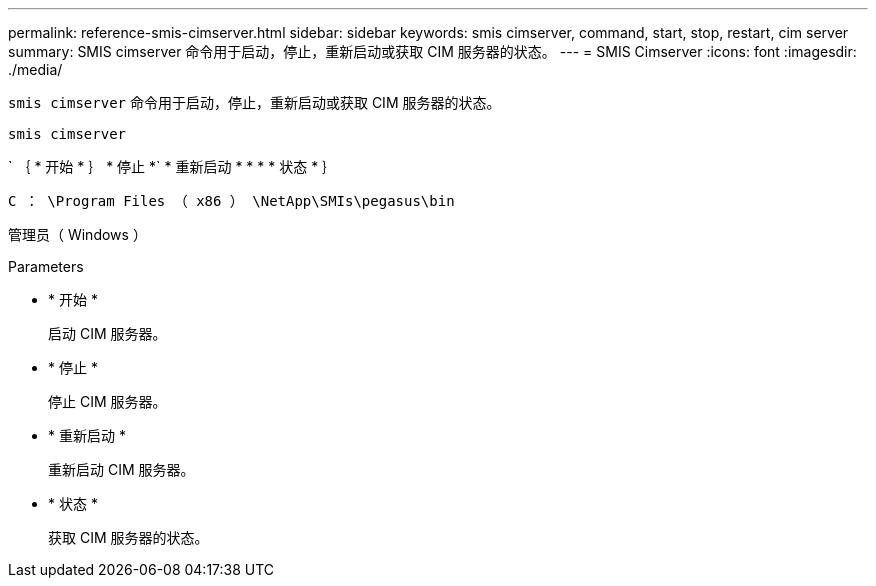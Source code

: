 ---
permalink: reference-smis-cimserver.html 
sidebar: sidebar 
keywords: smis cimserver, command, start, stop, restart, cim server 
summary: SMIS cimserver 命令用于启动，停止，重新启动或获取 CIM 服务器的状态。 
---
= SMIS Cimserver
:icons: font
:imagesdir: ./media/


[role="lead"]
`smis cimserver` 命令用于启动，停止，重新启动或获取 CIM 服务器的状态。

`smis cimserver`

` ｛ * 开始 * ｝ * 停止 *` * 重新启动 * * * * 状态 * ｝

`C ： \Program Files （ x86 ） \NetApp\SMIs\pegasus\bin`

管理员（ Windows ）

.Parameters
* * 开始 *
+
启动 CIM 服务器。

* * 停止 *
+
停止 CIM 服务器。

* * 重新启动 *
+
重新启动 CIM 服务器。

* * 状态 *
+
获取 CIM 服务器的状态。


